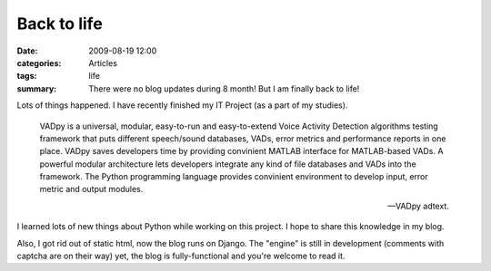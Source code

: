 Back to life
============

:date: 2009-08-19 12:00
:categories: Articles
:tags: life
:summary: There were no blog updates during 8 month! But I am finally back to life!

Lots of things happened. I have recently finished my IT Project (as a part
of my studies).

.. epigraph::

   VADpy is a universal, modular, easy-to-run and easy-to-extend Voice
   Activity Detection algorithms testing framework that puts different
   speech/sound databases, VADs, error metrics and performance reports
   in one place. VADpy saves developers time by providing convinient MATLAB
   interface for MATLAB-based VADs. A powerful modular architecture lets
   developers integrate any kind of file databases and VADs into the framework.
   The Python programming language provides convinient environment to develop
   input, error metric and output modules.

   -- VADpy adtext.



I learned lots of new things about Python while working on this project.
I hope to share this knowledge in my blog.

Also, I got rid out of static html, now the blog runs on Django. The
"engine" is still in development (comments with captcha are on their way)
yet, the blog is fully-functional and you're welcome to read it.
